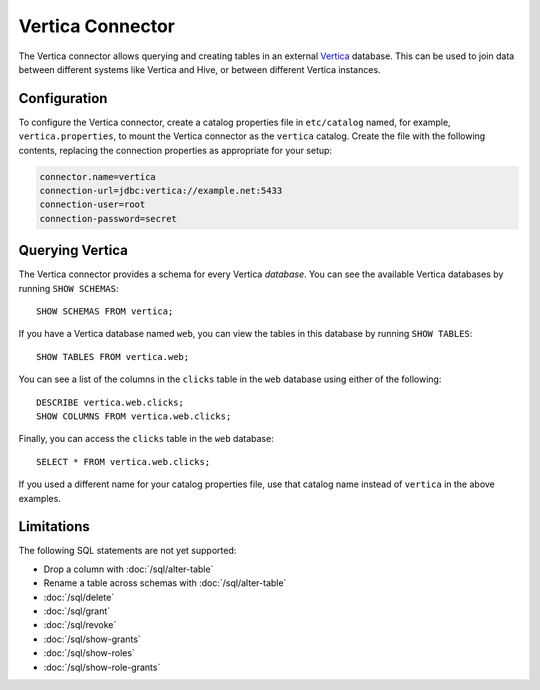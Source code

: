 =================
Vertica Connector
=================

The Vertica connector allows querying and creating tables in an
external `Vertica <https://www.vertica.com/>`_ database. This can be used to join data between
different systems like Vertica and Hive, or between different
Vertica instances.

Configuration
-------------

To configure the Vertica connector, create a catalog properties file
in ``etc/catalog`` named, for example, ``vertica.properties``, to
mount the Vertica connector as the ``vertica`` catalog.
Create the file with the following contents, replacing the
connection properties as appropriate for your setup:

.. code-block:: none

    connector.name=vertica
    connection-url=jdbc:vertica://example.net:5433
    connection-user=root
    connection-password=secret

Querying Vertica
----------------

The Vertica connector provides a schema for every Vertica *database*.
You can see the available Vertica databases by running ``SHOW SCHEMAS``::

    SHOW SCHEMAS FROM vertica;

If you have a Vertica database named ``web``, you can view the tables
in this database by running ``SHOW TABLES``::

    SHOW TABLES FROM vertica.web;

You can see a list of the columns in the ``clicks`` table in the ``web`` database
using either of the following::

    DESCRIBE vertica.web.clicks;
    SHOW COLUMNS FROM vertica.web.clicks;

Finally, you can access the ``clicks`` table in the ``web`` database::

    SELECT * FROM vertica.web.clicks;

If you used a different name for your catalog properties file, use
that catalog name instead of ``vertica`` in the above examples.

Limitations
-----------

The following SQL statements are not yet supported:

* Drop a column with :doc:`/sql/alter-table`
* Rename a table across schemas with :doc:`/sql/alter-table`
* :doc:`/sql/delete`
* :doc:`/sql/grant`
* :doc:`/sql/revoke`
* :doc:`/sql/show-grants`
* :doc:`/sql/show-roles`
* :doc:`/sql/show-role-grants`
